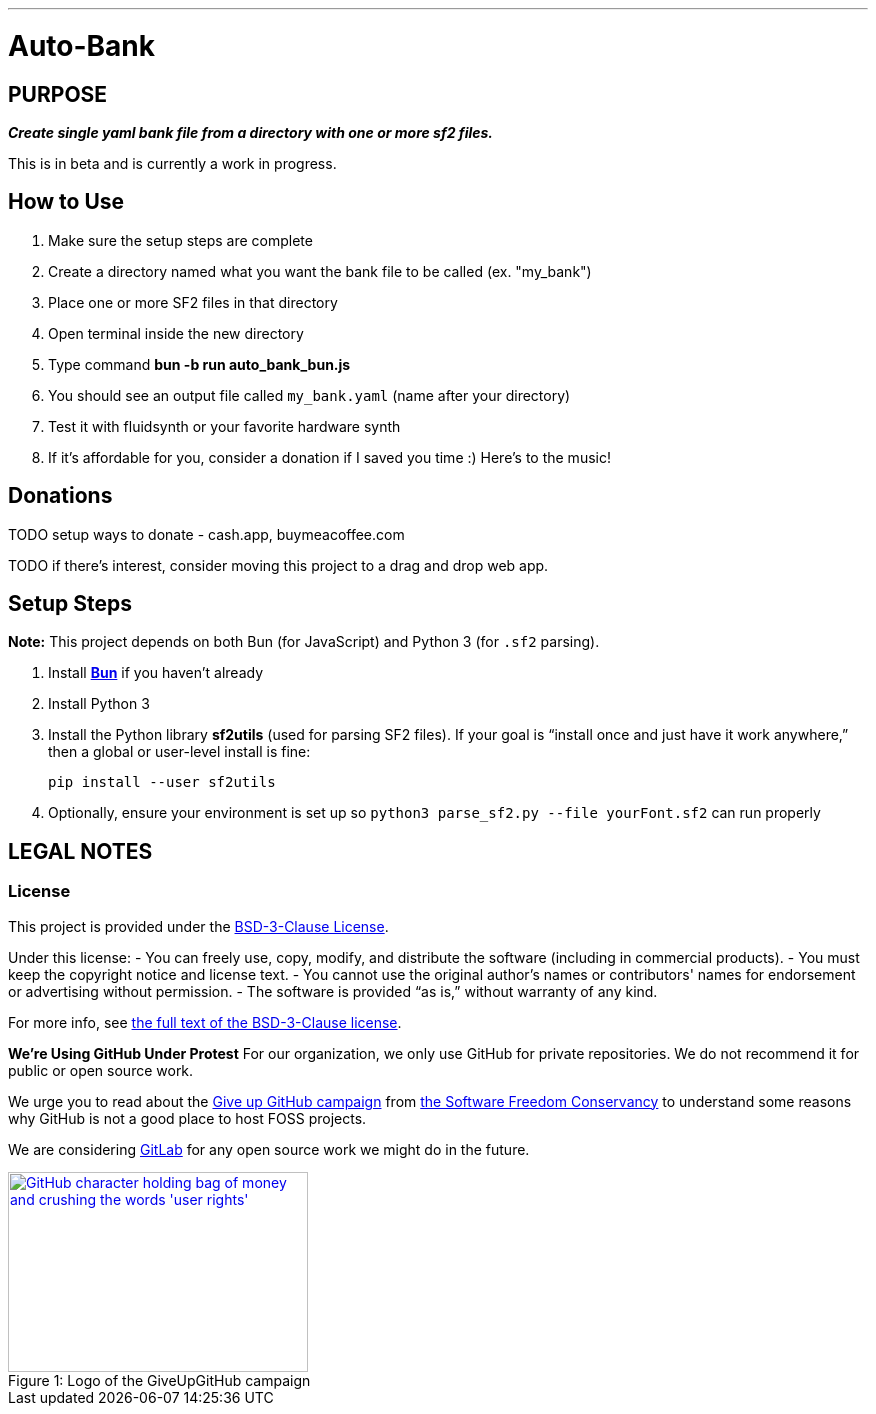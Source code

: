 ---
= Auto-Bank
:toc: left
:icons: font
:toclevels: 4
:imagesdir: adoc_images
:source-highlighter: rouge
:source-linenums-option: true

== PURPOSE
[.text-center]
*_Create single yaml bank file from a directory with one or more sf2 files._*

This is in beta and is currently a work in progress.

== How to Use
. Make sure the setup steps are complete
. Create a directory named what you want the bank file to be called (ex. "my_bank")
. Place one or more SF2 files in that directory
. Open terminal inside the new directory
. Type command **bun -b run auto_bank_bun.js**
. You should see an output file called `my_bank.yaml` (name after your directory)
. Test it with fluidsynth or your favorite hardware synth
. If it's affordable for you, consider a donation if I saved you time :) Here's to the music!

== Donations

TODO setup ways to donate - cash.app, buymeacoffee.com

TODO if there's interest, consider moving this project to a drag and drop web app.

== Setup Steps
*Note:* This project depends on both Bun (for JavaScript) and Python 3 (for `.sf2` parsing).

. Install https://bun.sh[**Bun**] if you haven’t already
. Install Python 3
. Install the Python library **sf2utils** (used for parsing SF2 files). If your goal is “install once and just have it work anywhere,” then a global or user-level install is fine:
+
----
pip install --user sf2utils
----

. Optionally, ensure your environment is set up so `python3 parse_sf2.py --file yourFont.sf2` can run properly

== LEGAL NOTES

=== License

This project is provided under the link:https://spdx.org/licenses/BSD-3-Clause[BSD-3-Clause License].

Under this license:
- You can freely use, copy, modify, and distribute the software (including in commercial products).
- You must keep the copyright notice and license text.
- You cannot use the original author's names or contributors' names for endorsement or advertising without permission.
- The software is provided “as is,” without warranty of any kind.

For more info, see https://opensource.org/licenses/BSD-3-Clause[the full text of the BSD-3-Clause license].

**We're Using GitHub Under Protest**
For our organization, we only use GitHub for private repositories.  We do not recommend it for public or open source work.

We urge you to read about the https://sfconservancy.org/GiveUpGitHub/[Give up GitHub campaign] from https://sfconservancy.org[the Software Freedom Conservancy] to understand
some reasons why GitHub is not a good place to host FOSS projects.

We are considering https://about.gitlab.com[GitLab] for any open source work we might do in the future.

image::give_up_git_hub.png[caption="Figure 1: ", title="Logo of the GiveUpGitHub campaign", alt="GitHub character holding bag of money and crushing the words 'user rights'", width="300", height="200", link="http://www.flickr.com/photos/javh/5448336655"]

